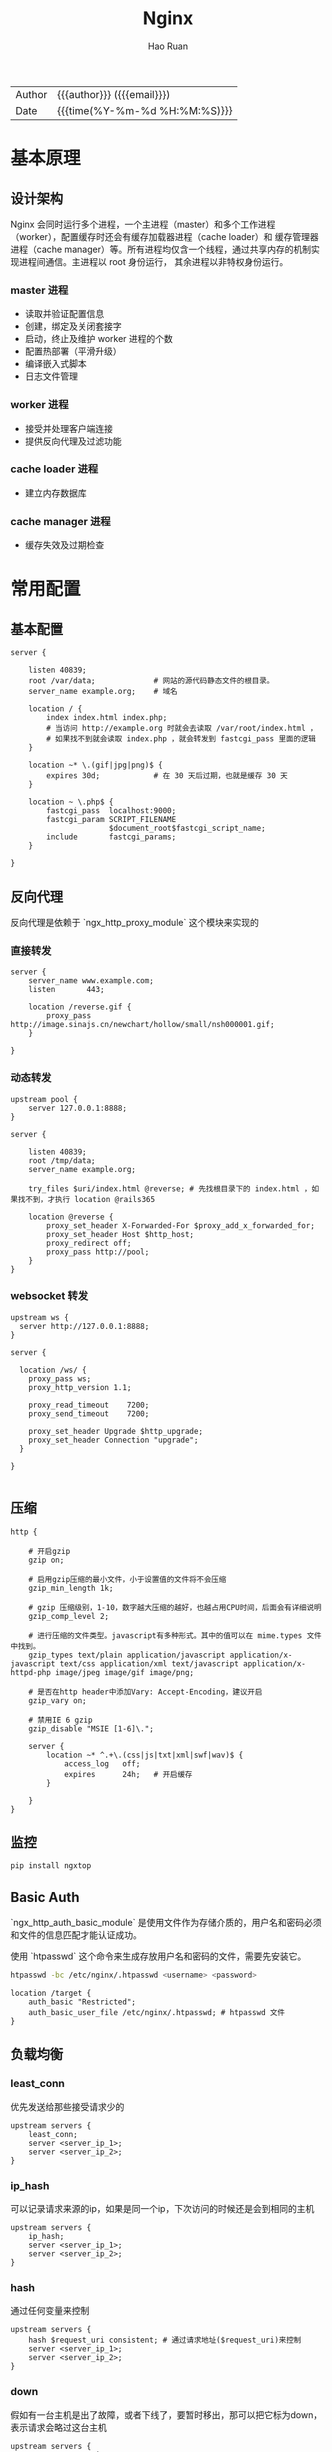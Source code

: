 #+TITLE:     Nginx
#+AUTHOR:    Hao Ruan
#+EMAIL:     ruanhao1116@gmail.com
#+LANGUAGE:  en
#+LINK_HOME: http://www.github.com/ruanhao
#+OPTIONS: h:6 html-postamble:nil html-preamble:t tex:t f:t ^:nil
#+HTML_DOCTYPE: <!DOCTYPE html>
#+HTML_HEAD: <link href="http://fonts.googleapis.com/css?family=Roboto+Slab:400,700|Inconsolata:400,700" rel="stylesheet" type="text/css" />
#+HTML_HEAD: <link href="../org-html-themes/solarized/style.css" rel="stylesheet" type="text/css" />
 #+HTML: <div class="outline-2" id="meta">
| Author   | {{{author}}} ({{{email}}})    |
| Date     | {{{time(%Y-%m-%d %H:%M:%S)}}} |
#+HTML: </div>
#+TOC: headlines 3


* 基本原理

** 设计架构

Nginx 会同时运行多个进程，一个主进程（master）和多个工作进程（worker），配置缓存时还会有缓存加载器进程（cache loader）和
缓存管理器进程（cache manager）等。所有进程均仅含一个线程，通过共享内存的机制实现进程间通信。主进程以 root 身份运行，
其余进程以非特权身份运行。

*** master 进程

- 读取并验证配置信息
- 创建，绑定及关闭套接字
- 启动，终止及维护 worker 进程的个数
- 配置热部署（平滑升级）
- 编译嵌入式脚本
- 日志文件管理


*** worker 进程

- 接受并处理客户端连接
- 提供反向代理及过滤功能


*** cache loader 进程

- 建立内存数据库


*** cache manager 进程

- 缓存失效及过期检查


* 常用配置

** 基本配置

#+BEGIN_SRC nginx
  server {

      listen 40839;
      root /var/data;             # 网站的源代码静态文件的根目录。
      server_name example.org;    # 域名

      location / {
          index index.html index.php;
          # 当访问 http://example.org 时就会去读取 /var/root/index.html ，
          # 如果找不到就会读取 index.php ，就会转发到 fastcgi_pass 里面的逻辑
      }

      location ~* \.(gif|jpg|png)$ {
          expires 30d;            # 在 30 天后过期，也就是缓存 30 天
      }

      location ~ \.php$ {
          fastcgi_pass  localhost:9000;
          fastcgi_param SCRIPT_FILENAME
                        $document_root$fastcgi_script_name;
          include       fastcgi_params;
      }

  }
#+END_SRC


** 反向代理

反向代理是依赖于 `ngx_http_proxy_module` 这个模块来实现的


*** 直接转发

#+BEGIN_SRC nginx
  server {
      server_name www.example.com;
      listen       443;

      location /reverse.gif {
          proxy_pass http://image.sinajs.cn/newchart/hollow/small/nsh000001.gif;
      }

  }
#+END_SRC


*** 动态转发

#+BEGIN_SRC nginx
  upstream pool {
      server 127.0.0.1:8888;
  }

  server {

      listen 40839;
      root /tmp/data;
      server_name example.org;

      try_files $uri/index.html @reverse; # 先找根目录下的 index.html ，如果找不到，才执行 location @rails365

      location @reverse {
          proxy_set_header X-Forwarded-For $proxy_add_x_forwarded_for;
          proxy_set_header Host $http_host;
          proxy_redirect off;
          proxy_pass http://pool;
      }
  }
#+END_SRC


*** websocket 转发

#+BEGIN_SRC nginx
  upstream ws {
    server http://127.0.0.1:8888;
  }

  server {

    location /ws/ {
      proxy_pass ws;
      proxy_http_version 1.1;

      proxy_read_timeout    7200;
      proxy_send_timeout    7200;

      proxy_set_header Upgrade $http_upgrade;
      proxy_set_header Connection "upgrade";
    }

  }

#+END_SRC


** 压缩

#+BEGIN_SRC nginx
  http {

      # 开启gzip
      gzip on;

      # 启用gzip压缩的最小文件，小于设置值的文件将不会压缩
      gzip_min_length 1k;

      # gzip 压缩级别，1-10，数字越大压缩的越好，也越占用CPU时间，后面会有详细说明
      gzip_comp_level 2;

      # 进行压缩的文件类型。javascript有多种形式。其中的值可以在 mime.types 文件中找到。
      gzip_types text/plain application/javascript application/x-javascript text/css application/xml text/javascript application/x-httpd-php image/jpeg image/gif image/png;

      # 是否在http header中添加Vary: Accept-Encoding，建议开启
      gzip_vary on;

      # 禁用IE 6 gzip
      gzip_disable "MSIE [1-6]\.";

      server {
          location ~* ^.+\.(css|js|txt|xml|swf|wav)$ {
              access_log   off;
              expires      24h;   # 开启缓存
          }

      }
  }
#+END_SRC


** 监控

#+BEGIN_SRC sh
  pip install ngxtop
#+END_SRC


** Basic Auth

`ngx_http_auth_basic_module` 是使用文件作为存储介质的，用户名和密码必须和文件的信息匹配才能认证成功。

使用 `htpasswd` 这个命令来生成存放用户名和密码的文件，需要先安装它。

#+BEGIN_SRC sh
  htpasswd -bc /etc/nginx/.htpasswd <username> <password>
#+END_SRC

#+BEGIN_SRC nginx
  location /target {
      auth_basic "Restricted";
      auth_basic_user_file /etc/nginx/.htpasswd; # htpasswd 文件
  }
#+END_SRC


** 负载均衡

*** least_conn

优先发送给那些接受请求少的

#+BEGIN_SRC nginx
  upstream servers {
      least_conn;
      server <server_ip_1>;
      server <server_ip_2>;
  }
#+END_SRC


*** ip_hash

可以记录请求来源的ip，如果是同一个ip，下次访问的时候还是会到相同的主机

#+BEGIN_SRC nginx
  upstream servers {
      ip_hash;
      server <server_ip_1>;
      server <server_ip_2>;
  }
#+END_SRC


*** hash

通过任何变量来控制

#+BEGIN_SRC nginx
  upstream servers {
      hash $request_uri consistent; # 通过请求地址($request_uri)来控制
      server <server_ip_1>;
      server <server_ip_2>;
  }
#+END_SRC


*** down

假如有一台主机是出了故障，或者下线了，要暂时移出，那可以把它标为down，表示请求会略过这台主机

#+BEGIN_SRC nginx
  upstream servers {
      server <server_ip_1>;
      server <server_ip_2> down;
  }
#+END_SRC


*** backup

backup 是指备份的机器，相对于备份的机器来说，其他的机器就相当于主要服务器，只要当主要服务器不可用的时候，才会用到备用服务器

#+BEGIN_SRC nginx
  upstream servers {
      server <server_ip_1>;
      server <server_ip_2> backup;
  }
#+END_SRC


*** weight

weight指的是权重，默认情况下，每台主机的权重都是1，也就是说，接收请求的次数的比例是一样的。

可以根据主机的配置或其他情况自行调节，比如，对于配置高的主机，可以把weight值调大。

#+BEGIN_SRC nginx
  upstream servers {
      server <server_ip_0> weight=3;
      server <server_ip_1>;
      server <server_ip_2>;
  }
#+END_SRC


** 返回状态码

#+BEGIN_SRC nginx
  location /error {
      return 404 "Not Found !";
  }
#+END_SRC


** URL 重写

#+BEGIN_SRC nginx
  location / {
      rewrite '^/images/(.*)\.(png|jpg|gif)$' /data?file=$1.$2;
      # 注意不能在上面这条规则后面加上“last”参数，否则下面的 set 指令不会执行
      set $image_file $1;
      set $image_type $2;
  }

  location /data {
      root /tmp/data;
      # 应用前面定义的变量。判断首先文件在不在，不在再判断目录在不在，如果还不在就跳转到最
      try_files /$arg_file /404.html;
  }

  location /404.html {
      return 404 "$image_file.$image_type Not Found";
  }
#+END_SRC

#+BEGIN_SRC nginx
  location /images/ {
      rewrite ^/images/(.*)$ http://1.2.3.4/images/$1/; ## 浏览器重定向至 http://1.2.3.4/images/$1
  }
#+END_SRC


** Location

#+BEGIN_SRC sh
location    <uri> { ... }  ## 对当前路径及子路径下的所有资源都生效
location =  <uri> { ... }  ## 只对当前路径生效（精确匹配，不包括子路径）
location ~  <uri> { ... }  ## 正则匹配（区分大小写）
location ~* <uri> { ... }  ## 正则匹配（不区分大小写）
location ^~ <uri> { ... }  ## 降低正则匹配的优先级
#+END_SRC

*** 优先级

  #+BEGIN_EXAMPLE
  1. Directives with the "=" prefix that match the query exactly. If found, searching stops.
  2. All remaining directives with literal strings. If this match used the "^~" prefix, searching stops.
  3. Regular expressions, in the order they are defined in the configuration file.
  4. If #3 yielded a match, that result is used. Otherwise, the match from #2 is used.
  #+END_EXAMPLE


*** 转发规则

  location 和 target 尽量都以 / 结尾，否则可能会遇到循环重定向问题，遇到问题请抓包分析即可知来龙去脉。

  #+BEGIN_SRC sh
    location /hello {
        root /home/test;   ## 访问 http://<domain>/hello
                           ## 若不存在目录 /home/test/hello ，则返回 404
                           ## 若存在目录   /home/test/hello ，重定向至 https://<domain>/hello/，默认请求 /home/test/hello/index.html
    }

    location /hello {
        root /home/test/;  ## 同上
    }

    location /hello/ {
        root /home/test;   ## 访问 http://<domain>/hello ， 无法匹配，返回 404
                           ## 访问 https://<domain>/hello/，默认请求 /home/test/hello/index.html
    }

    location /hello/ {
        root /home/test/;  ## 同上
    }
  #+END_SRC

  #+BEGIN_SRC sh
    location /world {
        proxy_pass http://127.0.0.1:9999;   ## 访问 http://<domain>/world ，   转发为 GET /world HTTP/1.0
                                            ## 访问 http://<domain>/world/hk ，转发为 GET /world/hk HTTP/1.0
    }

    location /world {
        proxy_pass http://127.0.0.1:9999/;  ## 访问 http://<domain>/world ，   转发为 GET / HTTP/1.0
                                            ## 访问 http://<domain>/world/hk ，转发为 GET //hk HTTP/1.0
                                            ## / + (/world/hk - /world) = / + /hk = //hk
    }

    location /world/ {
        proxy_pass http://127.0.0.1:9999;   ## 访问 http://<domain>/world ，   重定向为 http://<domain>/world/ ，转发为 GET /world/ HTTP/1.0
                                            ## 访问 http://<domain>/world/hk ，转发为 GET /world/hk HTTP/1.0
    }

    location /world/ {
        proxy_pass http://127.0.0.1:9999/;  ## 访问 http://<domain>/world ，   重定向为 http://<domain>/world/ ，转发为 GET / HTTP/1.0
                                            ## 访问 http://<domain>/world/hk ，转发为 GET /hk HTTP/1.0
                                            ## / + (/workd/hk - /world/) = / + hk = /hk
    }
  #+END_SRC


** 访问控制

默认是 =allow all= ，如果要启用访问控制功能，则最后一行必须为 =deny all=

#+BEGIN_SRC nginx
  location <uri> {
      deny  192.168.0.2;
      allow 192.168.1.0/24;
      deny  all;
  }
#+END_SRC


** 端口转发

*The ngx_stream_core_module module is available since version 1.9.0*

#+BEGIN_SRC nginx
  stream {
      server {
          listen     48080;
          proxy_pass 127.0.0.1:8080;
      }
  }
#+END_SRC


** 添加模块

#+BEGIN_SRC sh
  sudo apt-get install libpcre3 libpcre3-dev build-essential zlib1g-dev -y
  version=`nginx -v 2>&1 | grep -o '[0-9]*\.[0-9]*\.[0-9]*'`
  curl -O http://hg.nginx.org/nginx/archive/release-$version.tar.gz
  tar xfvz release-$version.tar.gz
  cd nginx-release-$version
  ./auto/configure --with-stream
  make
  sudo make install
#+END_SRC

** Nginx in Docker

*** 获取 nginx.conf

#+BEGIN_SRC sh
  docker run --rm --name tmp-nginx -d nginx
  docker cp tmp-nginx:/etc/nginx/nginx.conf /host/path/nginx.conf
  docker rm -f tmp-nginx
#+END_SRC

*** 自定义 nginx.conf

=docker run --rm --name my-nginx -p 8080:80 -v /host/path/nginx.conf:/etc/nginx/nginx.conf:ro -d nginx=

*** 自定义静态文件

=docker run --rm --name my-nginx -v /some/content:/usr/share/nginx/html:ro -d nginx=
